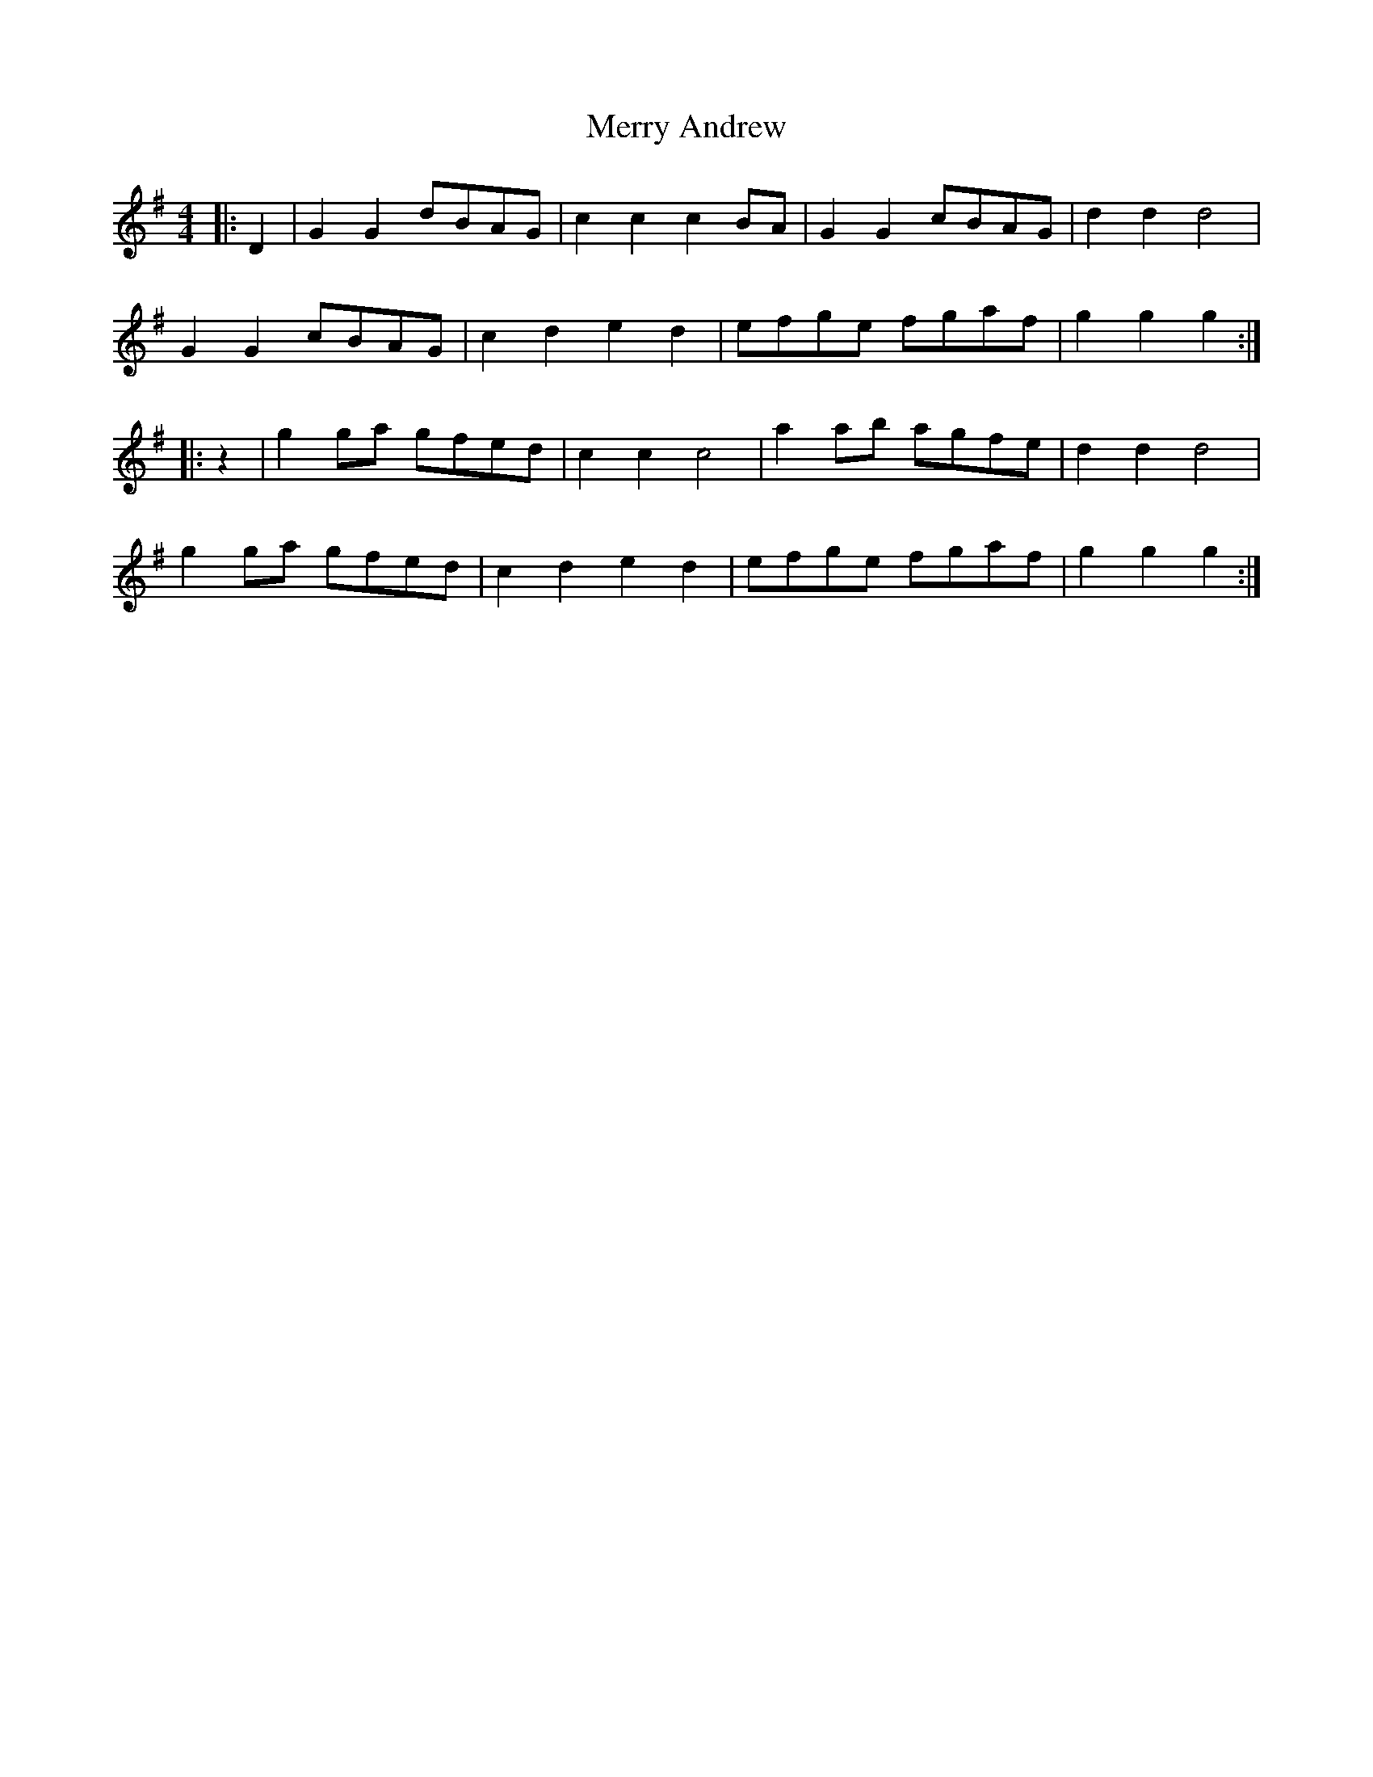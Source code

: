 X: 26367
T: Merry Andrew
R: hornpipe
M: 4/4
K: Gmajor
|:D2|G2 G2 dBAG|c2 c2 c2 BA|G2 G2 cBAG|d2 d2 d4|
G2 G2 cBAG|c2 d2 e2 d2|efge fgaf|g2 g2 g2:|
|:z2|g2 ga gfed|c2 c2 c4|a2 ab agfe|d2 d2 d4|
g2 ga gfed|c2 d2 e2 d2|efge fgaf|g2 g2 g2:|

